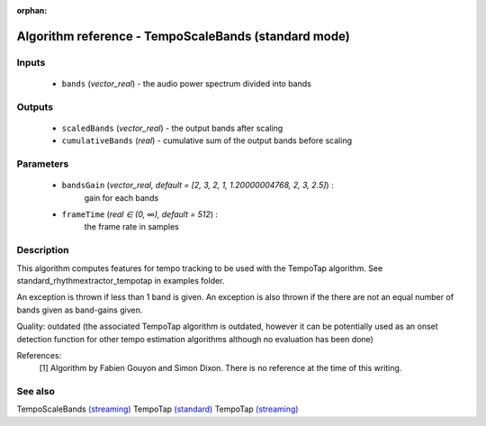 :orphan:

Algorithm reference - TempoScaleBands (standard mode)
=====================================================

Inputs
------

 - ``bands`` (*vector_real*) - the audio power spectrum divided into bands

Outputs
-------

 - ``scaledBands`` (*vector_real*) - the output bands after scaling
 - ``cumulativeBands`` (*real*) - cumulative sum of the output bands before scaling

Parameters
----------

 - ``bandsGain`` (*vector_real, default = [2, 3, 2, 1, 1.20000004768, 2, 3, 2.5]*) :
     gain for each bands
 - ``frameTime`` (*real ∈ (0, ∞), default = 512*) :
     the frame rate in samples

Description
-----------

This algorithm computes features for tempo tracking to be used with the TempoTap algorithm. See standard_rhythmextractor_tempotap in examples folder.

An exception is thrown if less than 1 band is given. An exception is also thrown if the there are not an equal number of bands given as band-gains given.

Quality: outdated (the associated TempoTap algorithm is outdated, however it can be potentially used as an onset detection function for other tempo estimation algorithms although no evaluation has been done)


References:
  [1] Algorithm by Fabien Gouyon and Simon Dixon. There is no reference at
  the time of this writing.



See also
--------

TempoScaleBands `(streaming) <streaming_TempoScaleBands.html>`__
TempoTap `(standard) <std_TempoTap.html>`__
TempoTap `(streaming) <streaming_TempoTap.html>`__